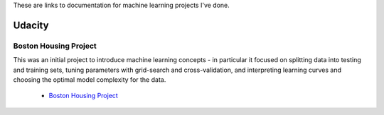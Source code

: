 .. title: Machine Learning Projects
.. slug: machine-learning-projects
.. date: 2016-03-02 12:39:06 UTC-08:00
.. tags: navigation
.. category: 
.. link: 
.. description: Links to machine learning project documentation
.. type: text

These are links to documentation for machine learning projects I've done.

Udacity
-------

Boston Housing Project
~~~~~~~~~~~~~~~~~~~~~~

This was an initial project to introduce machine learning concepts - in particular it focused on splitting data into testing and training sets, tuning parameters with grid-search and cross-validation, and interpreting learning curves and choosing the optimal model complexity for the data.

   * `Boston Housing Project <https://necromuralist.github.io/boston_housing/index.html>`_


